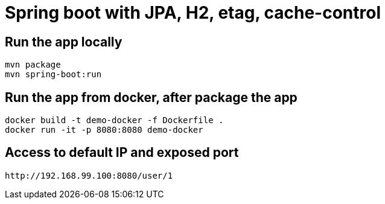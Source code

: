 = Spring boot with JPA, H2, etag, cache-control  

== Run the app locally 

[source]
----
mvn package
mvn spring-boot:run
----

== Run the app from docker, after package the app

[source]
----
docker build -t demo-docker -f Dockerfile .
docker run -it -p 8080:8080 demo-docker
----

== Access to default IP and exposed port
[source]
http://192.168.99.100:8080/user/1
